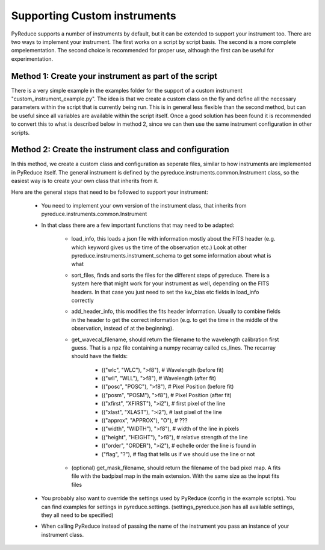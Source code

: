 Supporting Custom instruments
=============================


PyReduce supports a number of instruments by default, but it can be extended to support your instrument too.
There are two ways to implement your instrument. The first works on a script by script basis. The second is a more complete ompelementation.
The second choice is recommended for proper use, although the first can be useful for experimentation.


Method 1: Create your instrument as part of the script
------------------------------------------------------

There is a very simple example in the examples folder for the support of a custom instrument "custom_instrument_example.py".
The idea is that we create a custom class on the fly and define all the necessary parameters within the script that is currently being run.
This is in general less flexible than the second method, but can be useful since all variables are available within the script itself.
Once a good solution has been found it is recommended to convert this to what is described below in method 2, since we can then use the same 
instrument configuration in other scripts.


Method 2: Create the instrument class and configuration
-------------------------------------------------------

In this method, we create a custom class and configuration as seperate files, similar to how instruments are implemented in PyReduce itself.
The general instrument is defined by the pyreduce.instruments.common.Instrument class, so the easiest way is to create your own class that inherits from it.

Here are the general steps that need to be followed to support your instrument:

    - You need to implement your own version of the instrument class, that inherits from pyreduce.instruments.common.Instrument
    - In that class there are a few important functions that may need to be adapted:
        
        - load_info, this loads a json file with information mostly about the FITS header (e.g. which keyword gives us the time of the observation etc.) Look at other pyreduce.instruments.instrument_schema to get some information about what is what
        - sort_files, finds and sorts the files for the different steps of pyreduce. There is a system here that might work for your instrument as well, depending on the FITS headers. In that case you just need to set the kw_bias etc fields in load_info correctly
        - add_header_info, this modifies the fits header information. Usually to combine fields in the header to get the correct information (e.g. to get the time in the middle of the observation, instead of at the beginning).
        - get_wavecal_filename, should return the filename to the wavelength calibration first guess. That is a npz file containing a numpy recarray called cs_lines. The recarray should have the fields:

            - (("wlc", "WLC"), ">f8"), # Wavelength (before fit)
            - (("wll", "WLL"), ">f8"), # Wavelength (after fit)
            - (("posc", "POSC"), ">f8"), # Pixel Position (before fit)
            - (("posm", "POSM"), ">f8"), # Pixel Position (after fit)
            - (("xfirst", "XFIRST"), ">i2"), # first pixel of the line
            - (("xlast", "XLAST"), ">i2"), # last pixel of the line
            - (("approx", "APPROX"), "O"), # ???
            - (("width", "WIDTH"), ">f8"), # width of the line in pixels
            - (("height", "HEIGHT"), ">f8"), # relative strength of the line
            - (("order", "ORDER"), ">i2"), # echelle order the line is found in
            - ("flag", "?"), # flag that tells us if we should use the line or not

        - (optional) get_mask_filename, should return the filename of the bad pixel map. A fits file with the badpixel map in the main extension. With the same size as the input fits files
    
    - You probably also want to override the settings used by PyReduce (config in the example scripts). You can find examples for settings in pyreduce.settings. (settings_pyreduce.json has all available settings, they all need to be specified)
    - When calling PyReduce instead of passing the name of the instrument you pass an instance of your instrument class.

